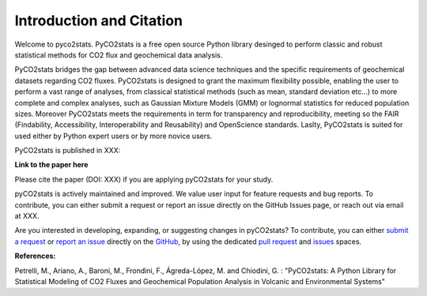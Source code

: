 Introduction and Citation
=========================


Welcome to pyco2stats.
PyCO2stats is a free open source Python library desinged to perform
classic and robust statistical methods for CO2 flux and geochemical data
analysis.

PyCO2stats bridges the gap between advanced data science techniques and the specific requirements
of geochemical datasets regarding CO2 fluxes. PyCO2stats is designed to grant the maximum flexibility possible, enabling the user to perform a vast range of analyses, from classical statistical methods (such as mean, standard deviation etc...) to more complete and complex analyses, such as Gaussian Mixture Models (GMM) or lognormal statistics for reduced population sizes. Moreover PyCO2stats meets the requirements in term for transparency and reproducibility, meeting so the FAIR (Findability, Accessibility, Interoperability and Reusability) and OpenScience standards. Laslty, PyCO2stats is suited for used either by Python expert users or by more novice users.

PyCO2stats is published in XXX:

**Link to the paper here**

Please cite the paper (DOI: XXX) if you are applying pyCO2stats for your study.

pyCO2stats is actively maintained and improved. We value user input for feature requests and bug
reports. To contribute, you can either submit a request or report an issue directly on the GitHub Issues
page, or reach out via email at XXX.

Are you interested in developing, expanding, or suggesting changes in pyCO2stats?
To contribute, you can either `submit a request`_ or `report an issue`_ directly on the `GitHub`_,
by using the dedicated `pull request`_ and `issues`_ spaces.

.. _submit a request: https://github.com/AIVolcanoLab/pyco2stats/pulls
.. _report an issue: https://github.com/AIVolcanoLab/pyco2stats/issues
.. _pull request: https://github.com/AIVolcanoLab/pyco2stats/pulls
.. _issues: https://github.com/AIVolcanoLab/pyco2stats/issues
.. _GitHub: https://github.com/AIVolcanoLab/pyco2stats

**References:**

Petrelli, M., Ariano, A., Baroni, M., Frondini, F., Ágreda-López, M. and Chiodini, G. : "PyCO2stats: A Python Library for Statistical Modeling of CO2 Fluxes and
Geochemical Population Analysis in Volcanic and Environmental Systems"
